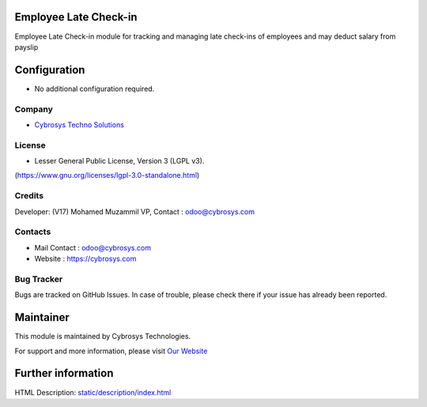 .. image:: https://img.shields.io/badge/licence-LGPL--3-blue.svg
    :target: https://www.gnu.org/licenses/lgpl-3.0-standalone.html
    :alt: License: LGPL-3

Employee Late Check-in
======================
Employee Late Check-in module for tracking and managing late check-ins of employees and may deduct salary from payslip

Configuration
=============
- No additional configuration required.

Company
-------
* `Cybrosys Techno Solutions <https://cybrosys.com/>`__

License
-------
* Lesser General Public License, Version 3 (LGPL v3).
(https://www.gnu.org/licenses/lgpl-3.0-standalone.html)

Credits
-------
Developer: (V17) Mohamed Muzammil VP, Contact : odoo@cybrosys.com

Contacts
--------
* Mail Contact : odoo@cybrosys.com
* Website : https://cybrosys.com

Bug Tracker
-----------
Bugs are tracked on GitHub Issues. In case of trouble, please check there if your issue has already been reported.

Maintainer
==========
.. image:: https://cybrosys.com/images/logo.png
   :target: https://cybrosys.com

This module is maintained by Cybrosys Technologies.

For support and more information, please visit `Our Website <https://cybrosys.com/>`__

Further information
===================
HTML Description: `<static/description/index.html>`__
